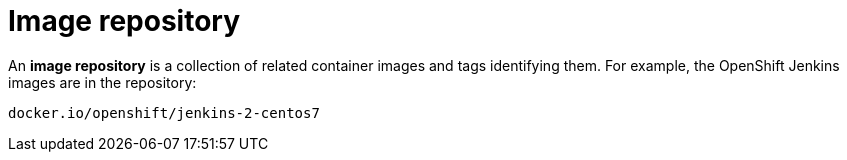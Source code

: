 // Module included in the following assemblies:
// * assembly/openshift_images

[id='images-container-repository-about_{context}']
= Image repository

An *image repository* is a collection of related container images and tags identifying them. For example, the OpenShift Jenkins images are in the repository:

----
docker.io/openshift/jenkins-2-centos7
----
